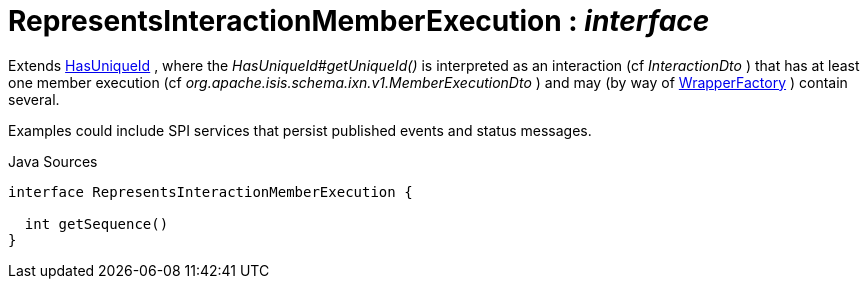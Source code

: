 = RepresentsInteractionMemberExecution : _interface_
:Notice: Licensed to the Apache Software Foundation (ASF) under one or more contributor license agreements. See the NOTICE file distributed with this work for additional information regarding copyright ownership. The ASF licenses this file to you under the Apache License, Version 2.0 (the "License"); you may not use this file except in compliance with the License. You may obtain a copy of the License at. http://www.apache.org/licenses/LICENSE-2.0 . Unless required by applicable law or agreed to in writing, software distributed under the License is distributed on an "AS IS" BASIS, WITHOUT WARRANTIES OR  CONDITIONS OF ANY KIND, either express or implied. See the License for the specific language governing permissions and limitations under the License.

Extends xref:system:generated:index/commons/having/HasUniqueId.adoc[HasUniqueId] , where the _HasUniqueId#getUniqueId()_ is interpreted as an interaction (cf _InteractionDto_ ) that has at least one member execution (cf _org.apache.isis.schema.ixn.v1.MemberExecutionDto_ ) and may (by way of xref:system:generated:index/applib/services/wrapper/WrapperFactory.adoc[WrapperFactory] ) contain several.

Examples could include SPI services that persist published events and status messages.

.Java Sources
[source,java]
----
interface RepresentsInteractionMemberExecution {

  int getSequence()
}
----

